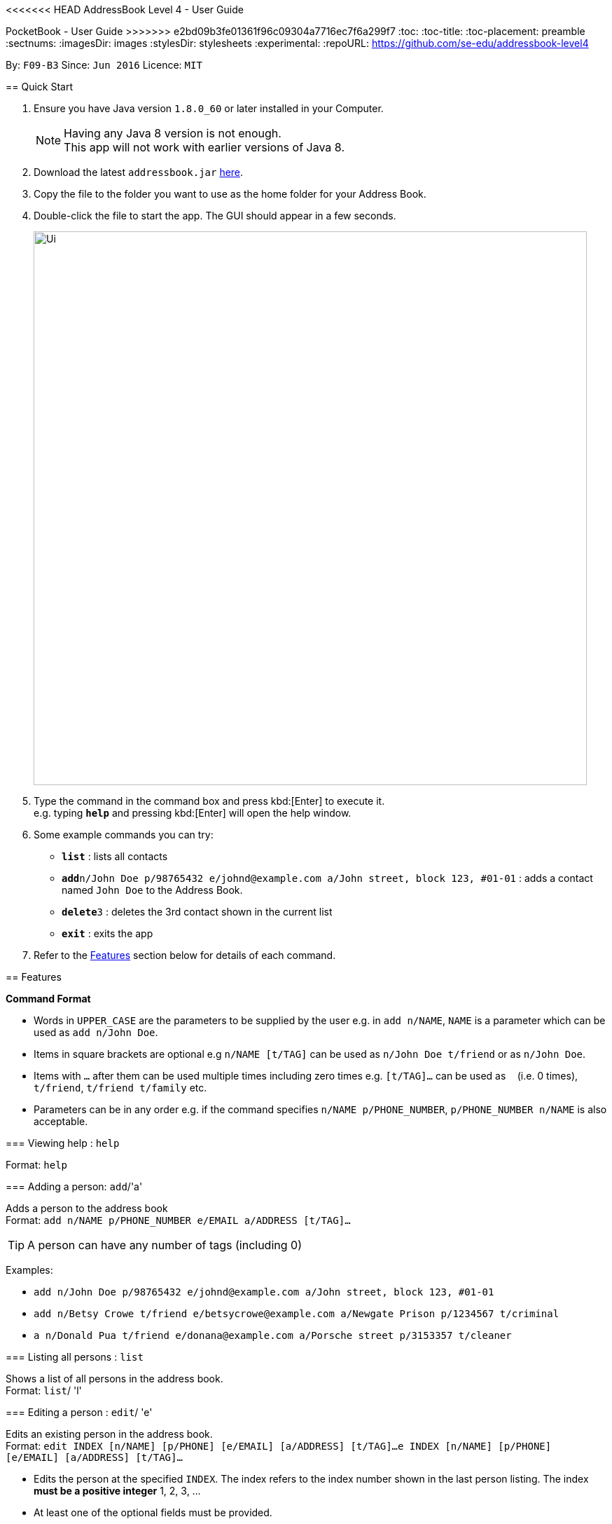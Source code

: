 <<<<<<< HEAD
﻿AddressBook Level 4 - User Guide
=======
PocketBook - User Guide
>>>>>>> e2bd09b3fe01361f96c09304a7716ec7f6a299f7
:toc:
:toc-title:
:toc-placement: preamble
:sectnums:
:imagesDir: images
:stylesDir: stylesheets
:experimental:
ifdef::env-github[]
:tip-caption: :bulb:
:note-caption: :information_source:
endif::[]
:repoURL: https://github.com/se-edu/addressbook-level4

By: `F09-B3`      Since: `Jun 2016`      Licence: `MIT`

== Quick Start

.  Ensure you have Java version `1.8.0_60` or later installed in your Computer.
+
[NOTE]
Having any Java 8 version is not enough. +
This app will not work with earlier versions of Java 8.
+
.  Download the latest `addressbook.jar` link:{repoURL}/releases[here].
.  Copy the file to the folder you want to use as the home folder for your Address Book.
.  Double-click the file to start the app. The GUI should appear in a few seconds.
+
image::Ui.png[width="790"]
+
.  Type the command in the command box and press kbd:[Enter] to execute it. +
e.g. typing *`help`* and pressing kbd:[Enter] will open the help window.
.  Some example commands you can try:

* *`list`* : lists all contacts
* **`add`**`n/John Doe p/98765432 e/johnd@example.com a/John street, block 123, #01-01` : adds a contact named `John Doe` to the Address Book.
* **`delete`**`3` : deletes the 3rd contact shown in the current list
* *`exit`* : exits the app

.  Refer to the link:#features[Features] section below for details of each command.

== Features

====
*Command Format*

* Words in `UPPER_CASE` are the parameters to be supplied by the user e.g. in `add n/NAME`, `NAME` is a parameter which can be used as `add n/John Doe`.
* Items in square brackets are optional e.g `n/NAME [t/TAG]` can be used as `n/John Doe t/friend` or as `n/John Doe`.
* Items with `…`​ after them can be used multiple times including zero times e.g. `[t/TAG]...` can be used as `{nbsp}` (i.e. 0 times), `t/friend`, `t/friend t/family` etc.
* Parameters can be in any order e.g. if the command specifies `n/NAME p/PHONE_NUMBER`, `p/PHONE_NUMBER n/NAME` is also acceptable.
====

=== Viewing help : `help`

Format: `help`

=== Adding a person: `add`/'a'

Adds a person to the address book +
Format: `add n/NAME p/PHONE_NUMBER e/EMAIL a/ADDRESS [t/TAG]...`

[TIP]
A person can have any number of tags (including 0)

Examples:

* `add n/John Doe p/98765432 e/johnd@example.com a/John street, block 123, #01-01`
* `add n/Betsy Crowe t/friend e/betsycrowe@example.com a/Newgate Prison p/1234567 t/criminal`
* `a n/Donald Pua t/friend e/donana@example.com a/Porsche street p/3153357 t/cleaner`

=== Listing all persons : `list`

Shows a list of all persons in the address book. +
Format: `list`/ 'l'

=== Editing a person : `edit`/ 'e'

Edits an existing person in the address book. +
Format: `edit INDEX [n/NAME] [p/PHONE] [e/EMAIL] [a/ADDRESS] [t/TAG]...`
	`e INDEX [n/NAME] [p/PHONE] [e/EMAIL] [a/ADDRESS] [t/TAG]...`

****
* Edits the person at the specified `INDEX`. The index refers to the index number shown in the last person listing. The index *must be a positive integer* 1, 2, 3, ...
* At least one of the optional fields must be provided.
* Existing values will be updated to the input values.
* When editing tags, the existing tags of the person will be removed i.e adding of tags is not cumulative.
* You can remove all the person's tags by typing `t/` without specifying any tags after it.
****

Examples:

* `edit 1 p/91234567 e/johndoe@example.com` +
Edits the phone number and email address of the 1st person to be `91234567` and `johndoe@example.com` respectively.
* `edit 2 n/Betsy Crower t/` +
Edits the name of the 2nd person to be `Betsy Crower` and clears all existing tags.
* `e 2 n/Donald Pua t/` +
Edits the name of the 2nd person to be `Donald Pua` and clears all existing tags.

=== Locating persons by name or tag: `find`

Finds persons whose names contain any of the given keywords. +
Can also be used to find all members of a specified tag. +
Format: `find (KEYWORD [MORE_KEYWORDS] | t/KEYWORD)`
	`f KEYWORD [MORE_KEYWORDS]`

****
* The search is case insensitive. e.g `hans` will match `Hans`
* The order of the keywords does not matter. e.g. `Hans Bo` will match `Bo Hans`
* Only the name is searched.
* Only full words will be matched e.g. `Han` will not match `Hans`
* Persons matching at least one keyword will be returned (i.e. `OR` search). e.g. `Hans Bo` will return `Hans Gruber`, `Bo Yang`
* Only one tag may be searched for at a time e.g. `find t\friends t\colleagues` is invalid
* The command cannot search by both tag and name simultaneously, e.g. `find John t\enemies` is invalid
****

Examples:

* `find John` +
Returns `john` and `John Doe`
* `find Betsy Tim John` +
Returns any person having names `Betsy`, `Tim`, or `John`
* `find t/enemies`
Returns all persons in the tag `enemies`
* `f Alpha Bravo Charlie` +
Returns any person having names `Alpha`, `Bravo`, or `Charlie`

=== Deleting one or more person(s) : `delete` 'd'

Deletes the specified person(s) from the address book. +
Format: `delete INDEX(ES)`
	`d INDEX(ES)`

****
* Deletes the person at the specified `INDEX(ES)`.
* The index(es) refers to the index numbers shown in the most recent listing.
* The index(es) *must be a positive integers* 1, 2, 3, ...
****

Examples:

* `list` +
`delete 2` +
Deletes the 2nd person in the address book.
* `find Betsy` +
`delete 1 2 3` +
Deletes the 1st, 2nd and 3rd persons in the results of the `find` command.
`d 3` +
Deletes the 3rd person in the results of the `find` command.

=== Selecting a person : `select`

Selects the person identified by the index number used in the last person listing. +
Format: `select INDEX`
	`s INDEX`
****
* Selects the person and loads the Google search page the person at the specified `INDEX`.
* The index refers to the index number shown in the most recent listing.
* The index *must be a positive integer* `1, 2, 3, ...`
****

Examples:

* `list` +
`select 2` +
Selects the 2nd person in the address book.
* `find Betsy` +
`select 1` +
Selects the 1st person in the results of the `find` command.
* `find Donald` +
`s 1` +
Selects the 1st person in the results of the `find` command.

=== Sort all persons : `sort`

Sort all the persons according to their names in alphabetical order. +
Format: `sort`
****
* Sorts the storage list of all persons in alphabetical order
****

Examples:

* `sort` +
Sorts all the persons in alphabetical order.

=== Removing a tag from all persons in addressbook : `removetag`

Removes the tag that you have entered from all the persons in your addressbook. +
Format: `removetag TAG`

****
* Finds all the persons with the tag you entered and removes that tag from all persons
* The tag refers to the tag shown with users
* The tag *must be a valid tag that is already in the addressbook*
****

Examples:

* `removetag friends` +
Removes the tag 'friends' from all persons in addressbook
* `removetag NUS` +
Removes the tag 'NUS' from all persons in addressbook

=== Showing address on Google Maps : `map`

Shows a person's address on Google Maps on browser
Format: `map INDEX`

****
* Selects the person and loads the Google Maps page of the person's address at the specified `INDEX`.
* The index refers to the index number shown in the most recent listing.
* The index *must be a positive integer* `1, 2, 3, ...`
****

Examples:

* `map 1` +
Selects the 1st person in the results of the `find` command.

=== Adding/Editing Birthday to person : `birthday`

Adds or edits selected person's birthday +
Format: `birthday INDEX DATE`

****
* Adds/Edits the birthday of person at the specified `INDEX`.
* The index refers to the index numbers shown in the most recent listing.
* The index *must be a positive integers* 1, 2, 3, ...
* The date refers to the birthday to be added/edited to person.
* The date must follow the format DD-MM-YYYY (DD = Day, MM = Month, YYYY = Year)
****

Examples:

* `birthday 2 03-03-2003` +
Adds/Edits the birthday of the 2nd person in the address book.
* `birthday 3 remove` +
Removes the birthday of the 3rd person in the address book.

=== Birthday pop-up

When you first start the app, the app will check through all the birthdays of your contacts and notify you if there
are any birthdays on that day.

=== Listing entered commands : `history`

Lists all the commands that you have entered in reverse chronological order. +
Format: `history`
	`h`
[NOTE]
====
Pressing the kbd:[&uarr;] and kbd:[&darr;] arrows will display the previous and next input respectively in the command box.
====

// tag::undoredo[]
=== Undoing previous command : `undo`
			       `u`

Restores the address book to the state before the previous _undoable_ command was executed. +
Format: `undo`
	`u`
[NOTE]
====
Undoable commands: those commands that modify the address book's content (`add`, `delete`, `edit` and `clear`).
====

Examples:

* `delete 1` +
`list` +
`undo` (reverses the `delete 1` command) +

* `select 1` +
`list` +
`undo` +
The `undo` command fails as there are no undoable commands executed previously.

* `delete 1` +
`clear` +
`undo` (reverses the `clear` command) +
`u` (reverses the `delete 1` command) +

=== Redoing the previously undone command : `redo`

Reverses the most recent `undo` command. +
Format: `redo`
	`r`

Examples:

* `delete 1` +
`undo` (reverses the `delete 1` command) +
`redo` (reapplies the `delete 1` command) +

* `delete 1` +
`r` +
The `redo` command fails as there are no `undo` commands executed previously.

* `delete 1` +
`clear` +
`undo` (reverses the `clear` command) +
`undo` (reverses the `delete 1` command) +
`redo` (reapplies the `delete 1` command) +
`redo` (reapplies the `clear` command) +
// end::undoredo[]

=== Clearing all entries : `clear`

Clears all entries from the address book. +
Format: `clear`
	`c`

=== Program running in background

Closing the app will reduce the app to the background instead of closing it. +
To open/close the app window, double click on the app icon in the system tray. +
To exit the app fully, go to File menu and press Exit or right click on the icon in system tray and press Exit.

=== Exiting the program : `exit`

Exits the program. +
Format: `exit`

Alternatively, you may right-click on the icon in your system tray to show the menu
and press `Exit`.

=== Saving the data

Address book data are saved in the hard disk automatically after any command that changes the data. +
There is no need to save manually.

== FAQ

*Q*: How do I transfer my data to another Computer? +
*A*: Install the app in the other computer and overwrite the empty data file it creates with the file that contains the data of your previous Address Book folder.

== Command Summary

* *Add* `add n/NAME p/PHONE_NUMBER e/EMAIL a/ADDRESS [t/TAG]...` +
e.g. `add n/James Ho p/22224444 e/jamesho@example.com a/123, Clementi Rd, 1234665 t/friend t/colleague`
* *Clear* : `clear`
* *Delete* : `delete INDEX` +
e.g. `delete 3`
* *Edit* : `edit INDEX [n/NAME] [p/PHONE_NUMBER] [e/EMAIL] [a/ADDRESS] [t/TAG]...` +
e.g. `edit 2 n/James Lee e/jameslee@example.com`
* *Find* : `find (KEYWORD [MORE_KEYWORDS] | t\KEYWORD)` +
e.g. `find James Jake` +
e.g. `find t/friends`
* *List* : `list`
* *Help* : `help`
* *Select* : `select INDEX` +
e.g.`select 2`
* *History* : `history`
* *Undo* : `undo`
* *Redo* : `redo`
